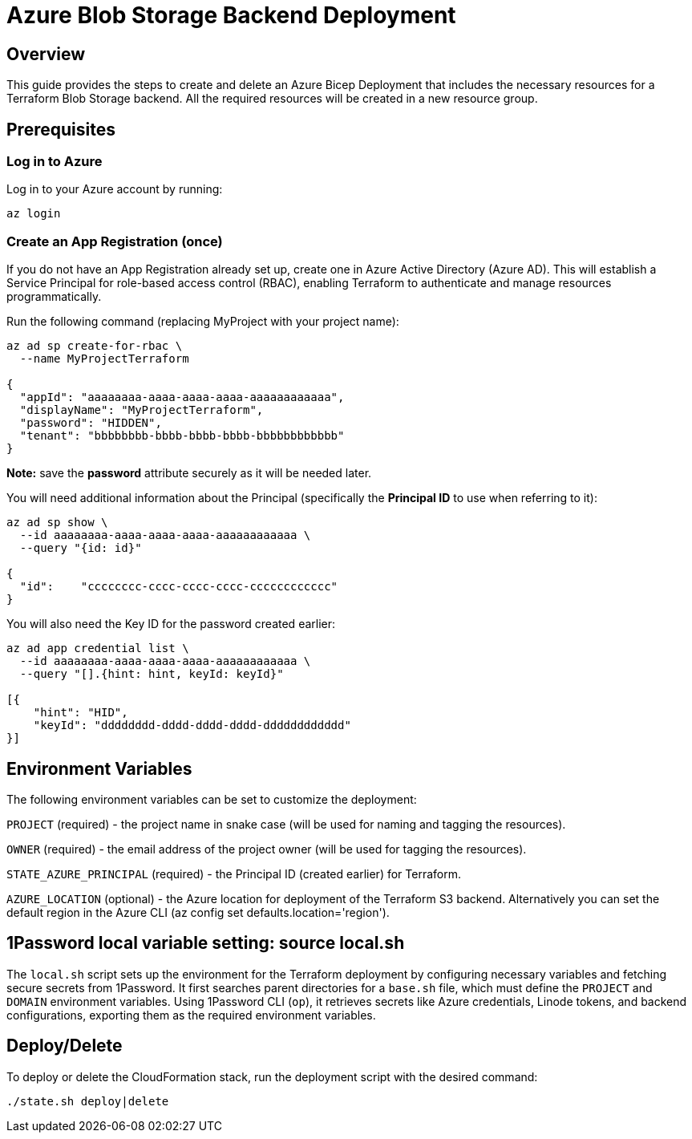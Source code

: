 = Azure Blob Storage Backend Deployment

== Overview
This guide provides the steps to create and delete an Azure Bicep Deployment that includes the necessary resources for a Terraform Blob Storage backend. All the required resources will be created in a new resource group.

== Prerequisites

=== Log in to Azure

Log in to your Azure account by running:

[source, shell]
----
az login
----

=== Create an App Registration (once)

If you do not have an App Registration already set up, create one in Azure Active Directory (Azure AD). This will establish a Service Principal for role-based access control (RBAC), enabling Terraform to authenticate and manage resources programmatically.

Run the following command (replacing MyProject with your project name):

[source, shell]
----
az ad sp create-for-rbac \
  --name MyProjectTerraform

{
  "appId": "aaaaaaaa-aaaa-aaaa-aaaa-aaaaaaaaaaaa",
  "displayName": "MyProjectTerraform",
  "password": "HIDDEN",
  "tenant": "bbbbbbbb-bbbb-bbbb-bbbb-bbbbbbbbbbbb"
}
----
*Note:* save the *password* attribute securely as it will be needed later.

You will need additional information about the Principal (specifically the *Principal ID* to use when referring to it):

[source, shell]
----
az ad sp show \
  --id aaaaaaaa-aaaa-aaaa-aaaa-aaaaaaaaaaaa \
  --query "{id: id}"

{
  "id":    "cccccccc-cccc-cccc-cccc-cccccccccccc"
}
----

You will also need the Key ID for the password created earlier:

[source, shell]
----
az ad app credential list \
  --id aaaaaaaa-aaaa-aaaa-aaaa-aaaaaaaaaaaa \
  --query "[].{hint: hint, keyId: keyId}"

[{
    "hint": "HID",
    "keyId": "dddddddd-dddd-dddd-dddd-dddddddddddd"
}]
----

== Environment Variables

The following environment variables can be set to customize the deployment:

`PROJECT` (required) - the project name in snake case (will be used for naming and tagging the resources).

`OWNER` (required) - the email address of the project owner (will be used for tagging the resources).

`STATE_AZURE_PRINCIPAL` (required) - the Principal ID (created earlier) for Terraform.

`AZURE_LOCATION` (optional) - the Azure location for deployment of the Terraform S3 backend. Alternatively you can set the default region in the Azure CLI ([.monospaced]#az config set defaults.location='region'#).

== 1Password local variable setting: source local.sh

The `local.sh` script sets up the environment for the Terraform deployment by configuring necessary variables and fetching secure secrets from 1Password. It first searches parent directories for a `base.sh` file, which must define the `PROJECT` and `DOMAIN` environment variables. Using 1Password CLI (`op`), it retrieves secrets like Azure credentials, Linode tokens, and backend configurations, exporting them as the required environment variables.

== Deploy/Delete

To deploy or delete the CloudFormation stack, run the deployment script with the desired command:

[code, shell]
----
./state.sh deploy|delete
----
